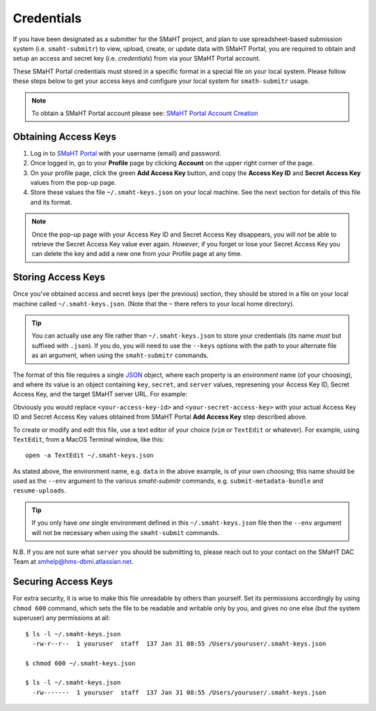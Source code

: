 ===========
Credentials
===========

If you have been designated as a submitter for the SMaHT project,
and plan to use spreadsheet-based submission system (i.e. ``smaht-submitr``)
to view, upload, create, or update data with SMaHT Portal,
you are required to obtain and setup an access and secret key (i.e. `credentials`)
from via your SMaHT Portal account.

These SMaHT Portal credentials must stored in a specific format in a special file on your local system.
Please follow these steps below to get your access keys and configure your local system for ``smath-submitr`` usage.


.. note::
   To obtain a SMaHT Portal account please see:
   `SMaHT Portal Account Creation <https://data.smaht.org/docs/user-guide/account-creation>`_

Obtaining Access Keys
---------------------

#. Log in to `SMaHT Portal <https://data.smaht.org>`_ with your username (email) and password.
#. Once logged in, go to your **Profile** page by clicking **Account** on the upper right corner of the page.
#. On your profile page, click the green **Add Access Key** button, and copy the **Access Key ID** and **Secret Access Key** values from the pop-up page.
#. Store these values the file ``~/.smaht-keys.json`` on your local machine. See the next section for details of this file and its format.

.. note::
   Once the pop-up page with your Access Key ID and Secret Access Key disappears, you will `not` be able to retrieve the Secret Access Key value ever again.
   `However`, if you forget or lose your Secret Access Key you can delete the key and add a new one from your Profile page at any time.

Storing Access Keys
-------------------

Once you've obtained access and secret keys (per the previous) section,
they should be stored in a file on your local machine called ``~/.smaht-keys.json``.
(Note that the ``~`` there refers to your local home directory).

.. tip::
   You can actually use any file rather than ``~/.smaht-keys.json`` to store your credentials
   (its name `must` but suffixed with ``.json``).
   If you do, you will need to use the ``--keys`` options with the path to your alternate file as an argument,
   when using the ``smaht-submitr`` commands.

The format of this file requires a single `JSON <https://en.wikipedia.org/wiki/JSON>`_
object, where each property is an `environment` name (of your choosing), and where its value is
an object containing ``key``, ``secret``, and ``server`` values, represening your Access Key ID,
Secret Access Key, and the target SMaHT server URL. For example:

.. code-block::
   :linenos:


   {
       "data": {
           "key": "<your-access-key-id>",
           "secret": "<your-secret-access-key>",
           "server": "https://data.smaht.org"
       },
       "staging": {
           "key": "<your-access-key-id>",
           "secret": "<your-secret-access-key>",
           "server": "https://staging.smaht.org"
       }
   }

Obviously you would replace ``<your-access-key-id>`` and ``<your-secret-access-key>``
with your actual Access Key ID and Secret Access Key values obtained from SMaHT Portal **Add Access Key** step described above.

To create or modify and edit this file, use a text editor of your choice (``vim`` or ``TextEdit`` or whatever).
For example, using ``TextEdit``, from a MacOS Terminal window, like this::

    open -a TextEdit ~/.smaht-keys.json

As stated above, the environment name, e.g. ``data`` in the above example,
is of your own choosing; this name should be used as the ``--env`` argument
to the various `smaht-submitr` commands, e.g. ``submit-metadata-bundle`` and ``resume-uploads``.

.. tip::
    If you only have `one` single environment defined in this ``~/.smaht-keys.json`` file
    then the ``--env`` argument will not be necessary when using the ``smaht-submit`` commands.

N.B. If you are not sure what ``server`` you should be submitting to,
please reach out to your contact on the SMaHT DAC Team at
`smhelp@hms-dbmi.atlassian.net <mailto:smhelp@hms-dbmi.atlassian.net>`_.

Securing Access Keys
--------------------

For extra security, it is wise to make this file unreadable by others than yourself.
Set its permissions accordingly by using ``chmod 600`` command,
which sets the file to be readable and writable only by you,
and gives no one else (but the system superuser) any permissions at all::

   $ ls -l ~/.smaht-keys.json
     -rw-r--r--  1 youruser  staff  137 Jan 31 08:55 /Users/youruser/.smaht-keys.json

   $ chmod 600 ~/.smaht-keys.json

   $ ls -l ~/.smaht-keys.json
     -rw-------  1 youruser  staff  137 Jan 31 08:55 /Users/youruser/.smaht-keys.json
